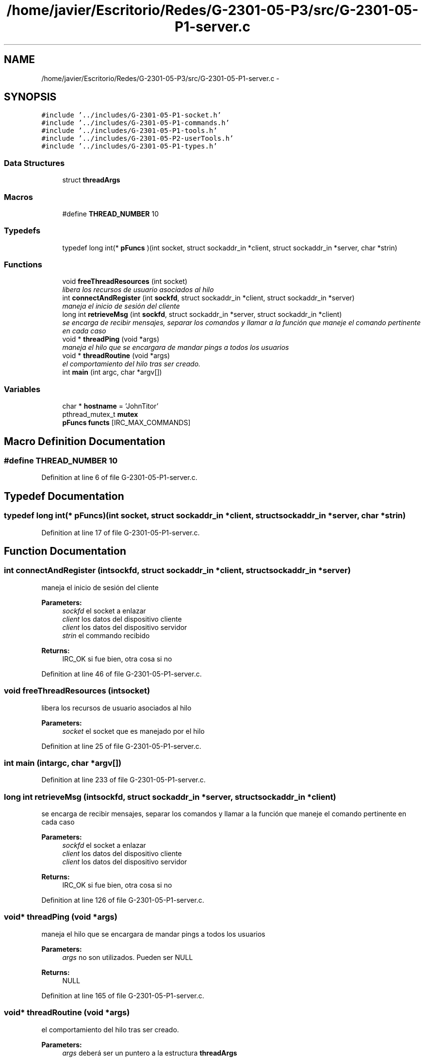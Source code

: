.TH "/home/javier/Escritorio/Redes/G-2301-05-P3/src/G-2301-05-P1-server.c" 3 "Sun May 7 2017" "Redes2" \" -*- nroff -*-
.ad l
.nh
.SH NAME
/home/javier/Escritorio/Redes/G-2301-05-P3/src/G-2301-05-P1-server.c \- 
.SH SYNOPSIS
.br
.PP
\fC#include '\&.\&./includes/G-2301-05-P1-socket\&.h'\fP
.br
\fC#include '\&.\&./includes/G-2301-05-P1-commands\&.h'\fP
.br
\fC#include '\&.\&./includes/G-2301-05-P1-tools\&.h'\fP
.br
\fC#include '\&.\&./includes/G-2301-05-P2-userTools\&.h'\fP
.br
\fC#include '\&.\&./includes/G-2301-05-P1-types\&.h'\fP
.br

.SS "Data Structures"

.in +1c
.ti -1c
.RI "struct \fBthreadArgs\fP"
.br
.in -1c
.SS "Macros"

.in +1c
.ti -1c
.RI "#define \fBTHREAD_NUMBER\fP   10"
.br
.in -1c
.SS "Typedefs"

.in +1c
.ti -1c
.RI "typedef long int(* \fBpFuncs\fP )(int socket, struct sockaddr_in *client, struct sockaddr_in *server, char *strin)"
.br
.in -1c
.SS "Functions"

.in +1c
.ti -1c
.RI "void \fBfreeThreadResources\fP (int socket)"
.br
.RI "\fIlibera los recursos de usuario asociados al hilo \fP"
.ti -1c
.RI "int \fBconnectAndRegister\fP (int \fBsockfd\fP, struct sockaddr_in *client, struct sockaddr_in *server)"
.br
.RI "\fImaneja el inicio de sesión del cliente \fP"
.ti -1c
.RI "long int \fBretrieveMsg\fP (int \fBsockfd\fP, struct sockaddr_in *server, struct sockaddr_in *client)"
.br
.RI "\fIse encarga de recibir mensajes, separar los comandos y llamar a la función que maneje el comando pertinente en cada caso \fP"
.ti -1c
.RI "void * \fBthreadPing\fP (void *args)"
.br
.RI "\fImaneja el hilo que se encargara de mandar pings a todos los usuarios \fP"
.ti -1c
.RI "void * \fBthreadRoutine\fP (void *args)"
.br
.RI "\fIel comportamiento del hilo tras ser creado\&. \fP"
.ti -1c
.RI "int \fBmain\fP (int argc, char *argv[])"
.br
.in -1c
.SS "Variables"

.in +1c
.ti -1c
.RI "char * \fBhostname\fP = 'JohnTitor'"
.br
.ti -1c
.RI "pthread_mutex_t \fBmutex\fP"
.br
.ti -1c
.RI "\fBpFuncs\fP \fBfuncts\fP [IRC_MAX_COMMANDS]"
.br
.in -1c
.SH "Macro Definition Documentation"
.PP 
.SS "#define THREAD_NUMBER   10"

.PP
Definition at line 6 of file G-2301-05-P1-server\&.c\&.
.SH "Typedef Documentation"
.PP 
.SS "typedef long int(* pFuncs)(int socket, struct sockaddr_in *client, struct sockaddr_in *server, char *strin)"

.PP
Definition at line 17 of file G-2301-05-P1-server\&.c\&.
.SH "Function Documentation"
.PP 
.SS "int connectAndRegister (intsockfd, struct sockaddr_in *client, struct sockaddr_in *server)"

.PP
maneja el inicio de sesión del cliente 
.PP
\fBParameters:\fP
.RS 4
\fIsockfd\fP el socket a enlazar 
.br
\fIclient\fP los datos del dispositivo cliente 
.br
\fIclient\fP los datos del dispositivo servidor 
.br
\fIstrin\fP el commando recibido
.RE
.PP
\fBReturns:\fP
.RS 4
IRC_OK si fue bien, otra cosa si no 
.RE
.PP

.PP
Definition at line 46 of file G-2301-05-P1-server\&.c\&.
.SS "void freeThreadResources (intsocket)"

.PP
libera los recursos de usuario asociados al hilo 
.PP
\fBParameters:\fP
.RS 4
\fIsocket\fP el socket que es manejado por el hilo 
.RE
.PP

.PP
Definition at line 25 of file G-2301-05-P1-server\&.c\&.
.SS "int main (intargc, char *argv[])"

.PP
Definition at line 233 of file G-2301-05-P1-server\&.c\&.
.SS "long int retrieveMsg (intsockfd, struct sockaddr_in *server, struct sockaddr_in *client)"

.PP
se encarga de recibir mensajes, separar los comandos y llamar a la función que maneje el comando pertinente en cada caso 
.PP
\fBParameters:\fP
.RS 4
\fIsockfd\fP el socket a enlazar 
.br
\fIclient\fP los datos del dispositivo cliente 
.br
\fIclient\fP los datos del dispositivo servidor
.RE
.PP
\fBReturns:\fP
.RS 4
IRC_OK si fue bien, otra cosa si no 
.RE
.PP

.PP
Definition at line 126 of file G-2301-05-P1-server\&.c\&.
.SS "void* threadPing (void *args)"

.PP
maneja el hilo que se encargara de mandar pings a todos los usuarios 
.PP
\fBParameters:\fP
.RS 4
\fIargs\fP no son utilizados\&. Pueden ser NULL
.RE
.PP
\fBReturns:\fP
.RS 4
NULL 
.RE
.PP

.PP
Definition at line 165 of file G-2301-05-P1-server\&.c\&.
.SS "void* threadRoutine (void *args)"

.PP
el comportamiento del hilo tras ser creado\&. 
.PP
\fBParameters:\fP
.RS 4
\fIargs\fP deberá ser un puntero a la estructura \fBthreadArgs\fP
.RE
.PP
\fBReturns:\fP
.RS 4
NULL al acabar la sesión del hilo 
.RE
.PP

.PP
Definition at line 206 of file G-2301-05-P1-server\&.c\&.
.SH "Variable Documentation"
.PP 
.SS "\fBpFuncs\fP functs[IRC_MAX_COMMANDS]"

.PP
Definition at line 18 of file G-2301-05-P1-server\&.c\&.
.SS "char* hostname = 'JohnTitor'"

.PP
Definition at line 8 of file G-2301-05-P1-server\&.c\&.
.SS "pthread_mutex_t mutex"

.PP
Definition at line 9 of file G-2301-05-P1-server\&.c\&.
.SH "Author"
.PP 
Generated automatically by Doxygen for Redes2 from the source code\&.
